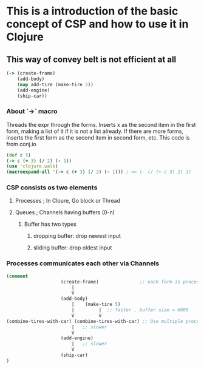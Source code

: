 * This is a introduction of the basic concept of CSP and how to use it in Clojure
** This way of convey belt is not efficient at all

#+begin_src clojure
(-> (create-frame)
    (add-body)
    (map add-tire (make-tire 5))
    (add-engine)
    (ship-car))
#+end_src

*** About `->` macro
Threads the expr through the forms. Inserts x as the
second item in the first form, making a list of it if it is not a
list already. If there are more forms, inserts the first form as the
second item in second form, etc.
This code is from conj.io
#+begin_src clojure :tangle intro-to-csp.clj
(def c 5)
(-> c (+ 3) (/ 2) (- 1))
(use 'clojure.walk)
(macroexpand-all '(-> c (+ 3) (/ 2) (- 1))) ; => (- (/ (+ c 3) 2) 1)
#+end_src

*** CSP consists os two elements
**** Processes  ; In Cloure, Go block or Thread
**** Queues    ; Channels having buffers (0-n)

***** Buffer has two types
****** dropping buffer: drop newest input
****** sliding buffer: drop oldest input

*** Processes communicates each other via Channels
#+begin_src clojure :tangle intro-to-csp.clj
(comment
                    (create-frame)               ;; each form is processes
                        |
                        V
                    (add-body)
                        |    (make-tire 5)
                        |         |  ;; faster , buffer size = 6000
                        V         V
(combine-tires-with-car) (combine-tires-with-car) ;; Use multiple processes for better performance
                        |   ;; slower
                        V
                    (add-engine)
                        |   ;; slower
                        V
                    (ship-car)
)
#+end_src
